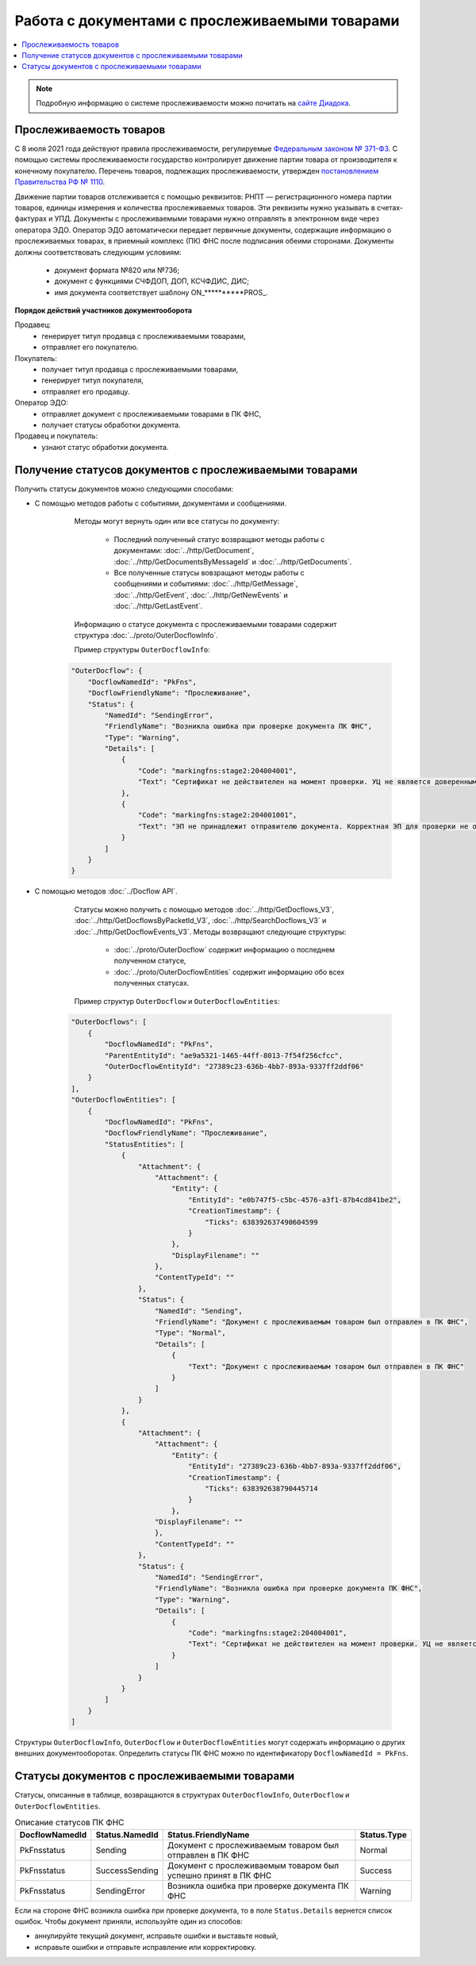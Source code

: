 Работа с документами с прослеживаемыми товарами
===============================================

.. contents:: :local:
	:depth: 3

.. note:: Подробную информацию о cистеме прослеживаемости можно почитать на `сайте Диадока <https://www.diadoc.ru/articles/20585-proslezhivaemost_tovarov>`__.

Прослеживаемость товаров
------------------------

С 8 июля 2021 года действуют правила прослеживаемости, регулируемые `Федеральным законом № 371-ФЗ <https://normativ.kontur.ru/document?moduleId=1&documentId=375041>`__. С помощью системы прослеживаемости государство контролирует движение партии товара от производителя к конечному покупателю. Перечень товаров, подлежащих прослеживаемости, утвержден `постановлением Правительства РФ № 1110 <https://normativ.kontur.ru/document?moduleId=1&documentId=444417>`__.

Движение партии товаров отслеживается с помощью реквизитов: РНПТ — регистрационного номера партии товаров, единицы измерения и количества прослеживаемых товаров. Эти реквизиты нужно указывать в счетах-фактурах и УПД. Документы с прослеживаемыми товарами нужно отправлять в электронном виде через оператора ЭДО. Оператор ЭДО автоматически передает первичные документы, содержащие информацию о прослеживаемых товарах, в приемный комплекс (ПК) ФНС после подписания обеими сторонами. Документы должны соответствовать следующим условиям:

	- документ формата №820 или №736;
	- документ с функциями СЧФДОП, ДОП, КСЧФДИС, ДИС;
	- имя документа соответствует шаблону ON_**********PROS_.

**Порядок действий участников документооборота**

Продавец:
	- генерирует титул продавца с прослеживаемыми товарами,
	- отправляет его покупателю.

Покупатель:
	- получает титул продавца с прослеживаемыми товарами,
	- генерирует титул покупателя,
	- отправляет его продавцу.

Оператор ЭДО:
	- отправляет документ с прослеживаемыми товарами в ПК ФНС,
	- получает статусы обработки документа.

Продавец и покупатель:
	- узнают статус обработки документа.

Получение статусов документов с прослеживаемыми товарами
--------------------------------------------------------

Получить статусы документов можно следующими способами:

- С помощью методов работы с событиями, документами и сообщениями.

	Методы могут вернуть один или все статусы по документу:

		- Последний полученный статус возвращают методы работы с документами: :doc:`../http/GetDocument`, :doc:`../http/GetDocumentsByMessageId` и :doc:`../http/GetDocuments`.
		- Все полученные статусы вовзращают методы работы с сообщениями и событиями: :doc:`../http/GetMessage`, :doc:`../http/GetEvent`, :doc:`../http/GetNewEvents` и :doc:`../http/GetLastEvent`.

	Информацию о статусе документа с прослеживаемыми товарами содержит структура :doc:`../proto/OuterDocflowInfo`.

	Пример структуры ``OuterDocflowInfo``:

    .. sourcecode:: json

        "OuterDocflow": {
            "DocflowNamedId": "PkFns",
            "DocflowFriendlyName": "Прослеживание",
            "Status": {
                "NamedId": "SendingError",
                "FriendlyName": "Возникла ошибка при проверке документа ПК ФНС",
                "Type": "Warning",
                "Details": [
                    {
                        "Code": "markingfns:stage2:204004001",
                        "Text": "Сертификат не действителен на момент проверки. УЦ не является доверенным"
                    },
                    {
                        "Code": "markingfns:stage2:204001001",
                        "Text": "ЭП не принадлежит отправителю документа. Корректная ЭП для проверки не обнаружена"
                    }
                ]
            }
        }

- С помощью методов :doc:`../Docflow API`.

	Статусы можно получить с помощью методов :doc:`../http/GetDocflows_V3`, :doc:`../http/GetDocflowsByPacketId_V3`, :doc:`../http/SearchDocflows_V3` и :doc:`../http/GetDocflowEvents_V3`. Методы возвращают следующие структуры:

		- :doc:`../proto/OuterDocflow` содержит информацию о последнем полученном статусе,
		- :doc:`../proto/OuterDocflowEntities` содержит информацию обо всех полученных статусах.

	Пример структур ``OuterDocflow`` и ``OuterDocflowEntities``:

    .. container:: toggle

        .. code-block:: json

            "OuterDocflows": [
                {
                    "DocflowNamedId": "PkFns",
                    "ParentEntityId": "ae9a5321-1465-44ff-8013-7f54f256cfcc",
                    "OuterDocflowEntityId": "27389c23-636b-4bb7-893a-9337ff2ddf06"
                }
            ],
            "OuterDocflowEntities": [
                {
                    "DocflowNamedId": "PkFns",
                    "DocflowFriendlyName": "Прослеживание",
                    "StatusEntities": [
                        {
                            "Attachment": {
                                "Attachment": {
                                    "Entity": {
                                        "EntityId": "e0b747f5-c5bc-4576-a3f1-87b4cd841be2",
                                        "CreationTimestamp": {
                                            "Ticks": 638392637490604599
                                        }
                                    },
                                    "DisplayFilename": ""
                                },
                                "ContentTypeId": ""
                            },
                            "Status": {
                                "NamedId": "Sending",
                                "FriendlyName": "Документ с прослеживаемым товаром был отправлен в ПК ФНС",
                                "Type": "Normal",
                                "Details": [
                                    {
                                        "Text": "Документ с прослеживаемым товаром был отправлен в ПК ФНС"
                                    }
                                ]
                            }
                        },
                        {
                            "Attachment": {
                                "Attachment": {
                                    "Entity": {
                                        "EntityId": "27389c23-636b-4bb7-893a-9337ff2ddf06",
                                        "CreationTimestamp": {
                                            "Ticks": 638392638790445714
                                        }
                                    },
                                "DisplayFilename": ""
                                },
                                "ContentTypeId": ""
                            },
                            "Status": {
                                "NamedId": "SendingError",
                                "FriendlyName": "Возникла ошибка при проверке документа ПК ФНС",
                                "Type": "Warning",
                                "Details": [
                                    {
                                        "Code": "markingfns:stage2:204004001",
                                        "Text": "Сертификат не действителен на момент проверки. УЦ не является доверенным"
                                    }
                                ]
                            }
                        }
                    ]
                }
            ]

Структуры ``OuterDocflowInfo``, ``OuterDocflow`` и ``OuterDocflowEntities`` могут содержать информацию о других внешних документооборотах. Определить статусы ПК ФНС можно по идентификатору ``DocflowNamedId = PkFns``.

Статусы документов с прослеживаемыми товарами
---------------------------------------------

Статусы, описанные в таблице, возвращаются в структурах ``OuterDocflowInfo``, ``OuterDocflow`` и ``OuterDocflowEntities``.

.. table:: Описание статусов ПК ФНС

	+----------------+-----------------+---------------------------------------------------------------+---------------+
	| DocflowNamedId | Status.NamedId  | Status.FriendlyName                                           | Status.Type   |
	+================+=================+===============================================================+===============+
	| PkFnsstatus    | Sending         | Документ с прослеживаемым товаром был отправлен в ПК ФНС      | Normal        |
	+----------------+-----------------+---------------------------------------------------------------+---------------+
	| PkFnsstatus    | SuccessSending  | Документ с прослеживаемым товаром был успешно принят в ПК ФНС | Success       |
	+----------------+-----------------+---------------------------------------------------------------+---------------+
	| PkFnsstatus    | SendingError    | Возникла ошибка при проверке документа ПК ФНС                 | Warning       |
	+----------------+-----------------+---------------------------------------------------------------+---------------+

Если на стороне ФНС возникла ошибка при проверке документа, то в поле ``Status.Details`` вернется список ошибок. Чтобы документ приняли, используйте один из способов:

- аннулируйте текущий документ, исправьте ошибки и выставьте новый,
- исправьте ошибки и отправьте исправление или корректировку.